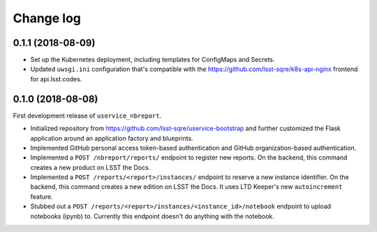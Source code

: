 ##########
Change log
##########

0.1.1 (2018-08-09)
==================

- Set up the Kubernetes deployment, including templates for ConfigMaps and Secrets.

- Updated ``uwsgi.ini`` configuration that's compatible with the https://github.com/lsst-sqre/k8s-api-nginx frontend for api.lsst.codes.

0.1.0 (2018-08-08)
==================

First development release of ``uservice_nbreport``.

- Initialized repository from https://github.com/lsst-sqre/uservice-bootstrap and further customized the Flask application around an application factory and blueprints.

- Implemented GitHub personal access token-based authentication and GitHub organization-based authentication.

- Implemented a ``POST /nbreport/reports/`` endpoint to register new reports.
  On the backend, this command creates a new product on LSST the Docs.

- Implemented a ``POST /reports/<report>/instances/`` endpoint to reserve a new instance identifier.
  On the backend, this command creates a new edition on LSST the Docs.
  It uses LTD Keeper's new ``autoincrement`` feature.

- Stubbed out a ``POST /reports/<report>/instances/<instance_id>/notebook`` endpoint to upload notebooks (ipynb) to.
  Currently this endpoint doesn't do anything with the notebook.

